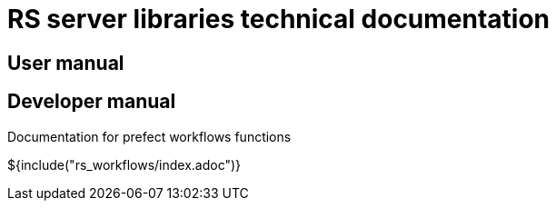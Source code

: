 = RS server libraries technical documentation

== User manual

== Developer manual

Documentation for prefect workflows functions

${include("rs_workflows/index.adoc")}
